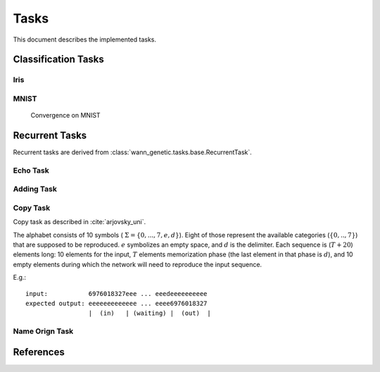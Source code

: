 Tasks
======

This document describes the implemented tasks.

Classification Tasks
--------------------

Iris
.....

MNIST
......

.. figure:: _static/mnist_gen_metrics_accuracy.mean.svg
   :height: 200pt
   :alt: Convergence on MNIST

   Convergence on MNIST



Recurrent Tasks
---------------

Recurrent tasks are derived from :class:`wann_genetic.tasks.base.RecurrentTask`.

.. _echo_task:

Echo Task
..........


.. _adding_task:

Adding Task
............


.. _copy_task:

Copy Task
...........

Copy task as described in :cite:`arjovsky_uni`.

The alphabet consists of 10 symbols ( :math:`\Sigma = \{ 0,...,7, e, d \}`).
Eight of those represent the available categories (:math:`\{0,..,7\}`) that
are supposed to be reproduced.
:math:`e` symbolizes an empty space, and :math:`d` is the delimiter.
Each sequence is (:math:`T+20`) elements long:
10 elements for the input,
:math:`T` elements memorization phase (the last element in that phase is :math:`d`),
and 10 empty elements during which the network will need to reproduce the input
sequence.

E.g.:

.. highlight:: none

::

  input:           6976018327eee ... eeedeeeeeeeeee
  expected output: eeeeeeeeeeeee ... eeee6976018327
                   |  (in)   | (waiting) |  (out)  |





Name Orign Task
.................


References
-----------

.. bibliography:: references.bib
